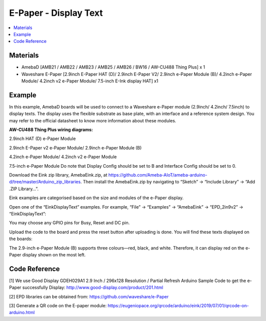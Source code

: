 E-Paper - Display Text
=========================

.. contents::
  :local:
  :depth: 2

Materials
---------
- AmebaD [AMB21 / AMB22 / AMB23 / AMB25 / AMB26 / BW16 / AW-CU488 Thing Plus] x 1

- Waveshare E-Paper [2.9inch E-Paper HAT (D)/ 2.9inch E-Paper V2/ 2.9inch e-Paper Module (B)/ 4.2inch e-Paper Module/ 4.2inch v2 e-Paper Module/ 7.5-inch E-Ink display HAT] x1

Example
-------

In this example, AmebaD boards will be used to connect to a Waveshare e-Paper module (2.9inch/ 4.2inch/ 7.5inch) to display texts. The display uses the flexible substrate as base plate, with an interface and a reference system design. You may refer to the official datasheet to know more information about these modules.

**AW-CU488 Thing Plus wiring diagrams:**

2.9inch HAT (D) e-Paper Module

|image05|

2.9inch E-Paper v2 e-Paper Module/ 2.9inch e-Paper Module (B)

|image05v2| 

4.2inch e-Paper Module/ 4.2inch v2 e-Paper Module

|image12|

7.5-inch e-Paper Module
Do note that Display Config should be set to B and Interface Config should be set to 0.

|image19|

Download the Eink zip library, AmebaEink.zip, at https://github.com/Ameba-AIoT/ameba-arduino-d/tree/master/Arduino_zip_libraries. Then install the AmebaEink.zip by navigating to “Sketch” -> “Include Library” -> “Add .ZIP Library…”.

Eink examples are categorised based on the size and modules of the e-Paper display.

|image22|

Open one of the “EinkDisplayText” examples. For example, “File” → “Examples” → “AmebaEink” → “EPD_2in9v2” → “EinkDisplayText”:

|image23|

You may choose any GPIO pins for Busy, Reset and DC pin.

|image24|

Upload the code to the board and press the reset button after uploading is done. You will find these texts displayed on the boards:

The 2.9-inch e-Paper Module (B) supports three colours—red, black, and white. Therefore, it can display red on the e-Paper display shown on the most left.

|image25|

|image26|

|image27|

Code Reference
---------------

[1] We use Good Display GDEH029A1 2.9 Inch / 296x128 Resolution / Partial Refresh Arduino Sample Code to get the e-Paper successfully Display:
http://www.good-display.com/product/201.html

[2] EPD libraries can be obtained from:
https://github.com/waveshare/e-Paper

[3] Generate a QR code on the E-paper module:
https://eugeniopace.org/qrcode/arduino/eink/2019/07/01/qrcode-on-arduino.html

.. |image05| image:: ../../../../_static/amebad/Example_Guides/E-Paper/Epaper_Display_Text/image05.png
   :width:  893 px
   :height:  738 px

.. |image05v2| image:: ../../../../_static/amebad/Example_Guides/E-Paper/Epaper_Display_Text/image05v2.png
   :width:  935 px
   :height:  634 px

.. |image12| image:: ../../../../_static/amebad/Example_Guides/E-Paper/Epaper_Display_Text/image12.png
   :width:  905 px
   :height:  575 px

.. |image19| image:: ../../../../_static/amebad/Example_Guides/E-Paper/Epaper_Display_Text/image19.png
   :width:  863 px
   :height:  655 px

.. |image22| image:: ../../../../_static/amebad/Example_Guides/E-Paper/Epaper_Display_Text/image22.png
   :width:  726 px
   :height:  728 px

.. |image23| image:: ../../../../_static/amebad/Example_Guides/E-Paper/Epaper_Display_Text/image23.png
   :width:  726 px
   :height:  728 px

.. |image24| image:: ../../../../_static/amebad/Example_Guides/E-Paper/Epaper_Display_Text/image24.png
   :width:  726 px
   :height:  728 px

.. |image25| image:: ../../../../_static/amebad/Example_Guides/E-Paper/Epaper_Display_Text/image25.png
   :width:  832 px
   :height:  624 px

.. |image26| image:: ../../../../_static/amebad/Example_Guides/E-Paper/Epaper_Display_Text/image26.png
   :width:  956 px
   :height:  720 px

.. |image27| image:: ../../../../_static/amebad/Example_Guides/E-Paper/Epaper_Display_Text/image27.png
   :width:  708 px
   :height:  890 px